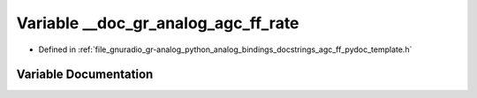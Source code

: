 .. _exhale_variable_agc__ff__pydoc__template_8h_1a0aad56b03cb0e79dc5f6daf4bb5320b8:

Variable __doc_gr_analog_agc_ff_rate
====================================

- Defined in :ref:`file_gnuradio_gr-analog_python_analog_bindings_docstrings_agc_ff_pydoc_template.h`


Variable Documentation
----------------------


.. doxygenvariable:: __doc_gr_analog_agc_ff_rate
   :project: gnuradio